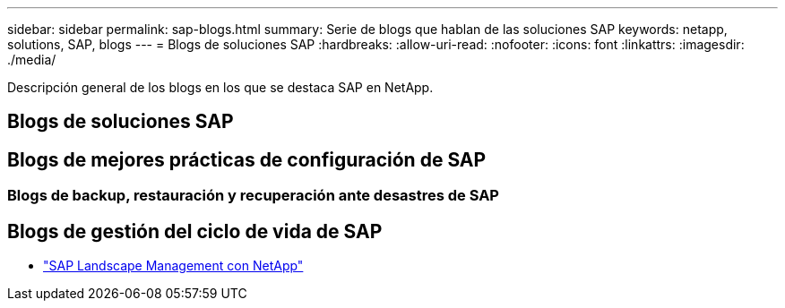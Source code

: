 ---
sidebar: sidebar 
permalink: sap-blogs.html 
summary: Serie de blogs que hablan de las soluciones SAP 
keywords: netapp, solutions, SAP, blogs 
---
= Blogs de soluciones SAP
:hardbreaks:
:allow-uri-read: 
:nofooter: 
:icons: font
:linkattrs: 
:imagesdir: ./media/


[role="lead"]
Descripción general de los blogs en los que se destaca SAP en NetApp.



== Blogs de soluciones SAP



== Blogs de mejores prácticas de configuración de SAP



=== Blogs de backup, restauración y recuperación ante desastres de SAP



== Blogs de gestión del ciclo de vida de SAP

* link:https://blogs.sap.com/2021/10/27/whitepaper-sap-landscape-management-with-netapp/["SAP Landscape Management con NetApp"]

